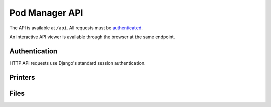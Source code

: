 Pod Manager API
===============

The API is available at ``/api``. All requests must be `authenticated
<#authentication>`_.

An interactive API viewer is available through the browser at the same
endpoint.

Authentication
--------------

HTTP API requests use Django's standard session authentication.

.. http:post:: /accounts/login/

   :formparam string username: username
   :formparam password: password
   :resheader Cookie: will contain ``sessionid``, ``session``, and
      ``csrftoken`` tokens to be used for subsequent requests.

.. http:get:: /accounts/logout/

Printers
--------

.. http:get:: /api/printers/

   List all printers.

   **Example response**:

   .. sourcecode:: http

    HTTP/1.1 200 OK
    Allow: GET, POST, HEAD, OPTIONS
    Content-Type: application/json
    Vary: Accept

    [
        {
            "id": 1,
            "restUrl": "http://pod/api/printers/1/",
            "url": "http://series1-10001:5000",
            "hostname": "series1-10001",
            "port": 5000
        },
        {
            "id": 2,
            "restUrl": "http://pod/api/printers/2/",
            "url": "http://series1-10002:5000",
            "hostname": "series1-10002",
            "port": 5001
        }
    ]


Files
-----

.. http:post:: /api/files/

   Upload a file to the Pod Manager. The response will contain a
   unique identifier.

   **Example reponse**:

   .. sourcecode:: http

    HTTP/1.1 201 Created
    Allow: GET, POST, HEAD, OPTIONS
    Content-Type: application/json
    Location: http://pod/api/files/22/
    Vary: Accept

    {
        "id": 22,
        "restUrl": "http://pod/api/files/22/",
        "file": "http://pod/uploads/file.gcode",
        "filename": "file.gcode",
        "createdAt": "2016-04-21T18:42:53.469470Z"
    }

   :formparam file: gcode file
   :formparam filename: ignored - stored filename is taken from the
                        multipart data.
   :resjson int id: unique identifier
   :resjson url restUrl: api endpoint for the object
   :resjson url file: link to the stored file
   :resjson string filename: the original filename of the upload
   :resjson timestamp createdAt: upload timestamp
   :statuscode 201: success

.. http:get:: /api/files/

   View uploaded files.


.. Printer Status
   --------------

   Streaming status for each printer is as described in the Octoprint
   documentation.

